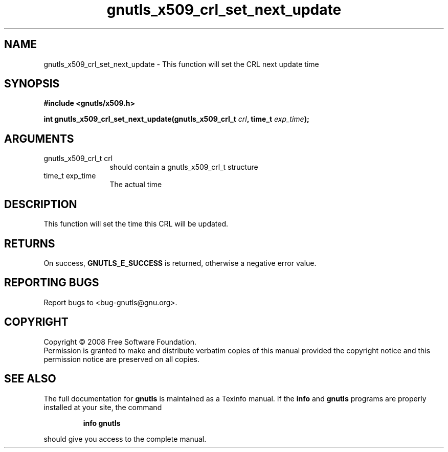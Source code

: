 .\" DO NOT MODIFY THIS FILE!  It was generated by gdoc.
.TH "gnutls_x509_crl_set_next_update" 3 "2.6.2" "gnutls" "gnutls"
.SH NAME
gnutls_x509_crl_set_next_update \- This function will set the CRL next update time
.SH SYNOPSIS
.B #include <gnutls/x509.h>
.sp
.BI "int gnutls_x509_crl_set_next_update(gnutls_x509_crl_t " crl ", time_t " exp_time ");"
.SH ARGUMENTS
.IP "gnutls_x509_crl_t crl" 12
should contain a gnutls_x509_crl_t structure
.IP "time_t exp_time" 12
The actual time
.SH "DESCRIPTION"
This function will set the time this CRL will be updated.
.SH "RETURNS"
On success, \fBGNUTLS_E_SUCCESS\fP is returned, otherwise a
negative error value.
.SH "REPORTING BUGS"
Report bugs to <bug-gnutls@gnu.org>.
.SH COPYRIGHT
Copyright \(co 2008 Free Software Foundation.
.br
Permission is granted to make and distribute verbatim copies of this
manual provided the copyright notice and this permission notice are
preserved on all copies.
.SH "SEE ALSO"
The full documentation for
.B gnutls
is maintained as a Texinfo manual.  If the
.B info
and
.B gnutls
programs are properly installed at your site, the command
.IP
.B info gnutls
.PP
should give you access to the complete manual.
